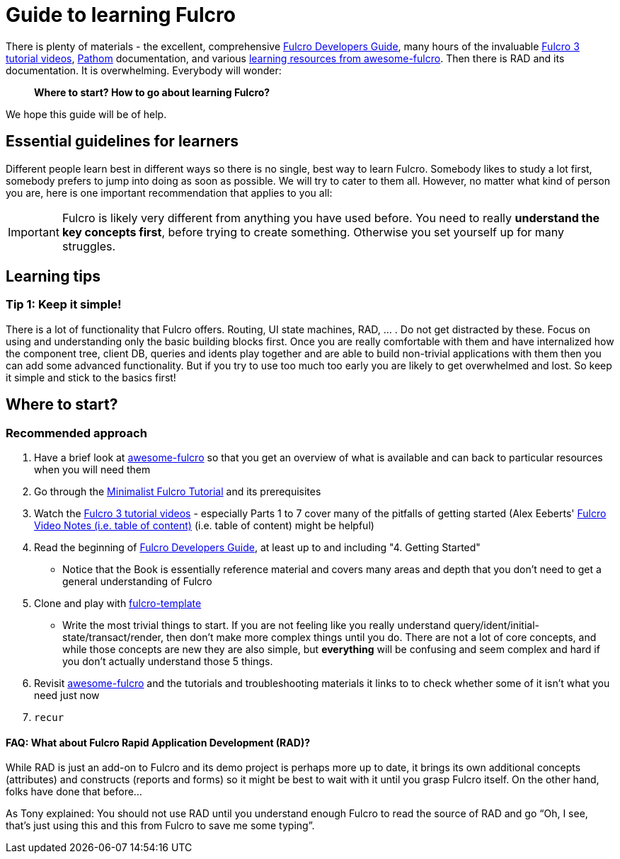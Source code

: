 # Guide to learning Fulcro

There is plenty of materials - the excellent, comprehensive https://book.fulcrologic.com/[Fulcro Developers Guide], many hours of the invaluable https://www.youtube.com/playlist?list=PLVi9lDx-4C_T7jkihlQflyqGqU4xVtsfi[Fulcro 3 tutorial videos], https://github.com/wilkerlucio/pathom[Pathom] documentation, and various https://github.com/fulcro-community/awesome-fulcro#learning[learning resources from awesome-fulcro]. Then there is RAD and its documentation. It is overwhelming. Everybody will wonder:

> *Where to start? How to go about learning Fulcro?*

We hope this guide will be of help.

## Essential guidelines for learners

Different people learn best in different ways so there is no single, best way to learn Fulcro. Somebody likes to study a lot first, somebody prefers to jump into doing as soon as possible. We will try to cater to them all. However, no matter what kind of person you are, here is one important recommendation that applies to you all:

IMPORTANT: Fulcro is likely very different from anything you have used before. You need to really *understand the key concepts first*, before trying to create something. Otherwise you set yourself up for many struggles.

## Learning tips

### Tip 1: Keep it simple!

There is a lot of functionality that Fulcro offers. Routing, UI state machines, RAD, ... . Do not get distracted by these. Focus on using and understanding only the basic building blocks first. Once you are really comfortable with them and have internalized how the component tree, client DB, queries and idents play together and are able to build non-trivial applications with them then you can add some advanced functionality. But if you try to use too much too early you are likely to get overwhelmed and lost. So keep it simple and stick to the basics first!

## Where to start?

### Recommended approach

1. Have a brief look at https://github.com/fulcro-community/awesome-fulcro[awesome-fulcro] so that you get an overview of what is available and can back to particular resources when you will need them
2. Go through the xref:tutorial-minimalist-fulcro:index.adoc[Minimalist Fulcro Tutorial] and its prerequisites
3. Watch the https://www.youtube.com/playlist?list=PLVi9lDx-4C_T7jkihlQflyqGqU4xVtsfi[Fulcro 3 tutorial videos] - especially Parts 1 to 7 cover many of the pitfalls of getting started (Alex Eeberts' https://github.com/aeberts/fulcro-notes-public[Fulcro Video Notes (i.e. table of content)] (i.e. table of content) might be helpful)
4. Read the beginning of https://book.fulcrologic.com/[Fulcro Developers Guide], at least up to and including "4. Getting Started"
   * Notice that the Book is essentially reference material and covers many areas and depth that you don’t need to get a general understanding of Fulcro
5. Clone and play with https://github.com/fulcrologic/fulcro-template/[fulcro-template]
  * Write the most trivial things to start. If you are not feeling like you really understand query/ident/initial-state/transact/render, then don’t make more complex things until you do. There are not a lot of core concepts, and while those concepts are new they are also simple, but *everything* will be confusing and seem complex and hard if you don’t actually understand those 5 things.
6. Revisit https://github.com/fulcro-community/awesome-fulcro[awesome-fulcro] and the tutorials and troubleshooting materials it links to to check whether some of it isn't what you need just now
7. `recur`

#### FAQ: What about Fulcro Rapid Application Development (RAD)?

While RAD is just an add-on to Fulcro and its demo project is perhaps more up to date, it brings its own additional concepts (attributes) and constructs (reports and forms) so it might be best to wait with it until you grasp Fulcro itself. On the other hand, folks have done that before...

As Tony explained: You should not use RAD until you understand enough Fulcro to read the source of RAD and go “Oh, I see, that’s just using this and this from Fulcro to save me some typing”.
